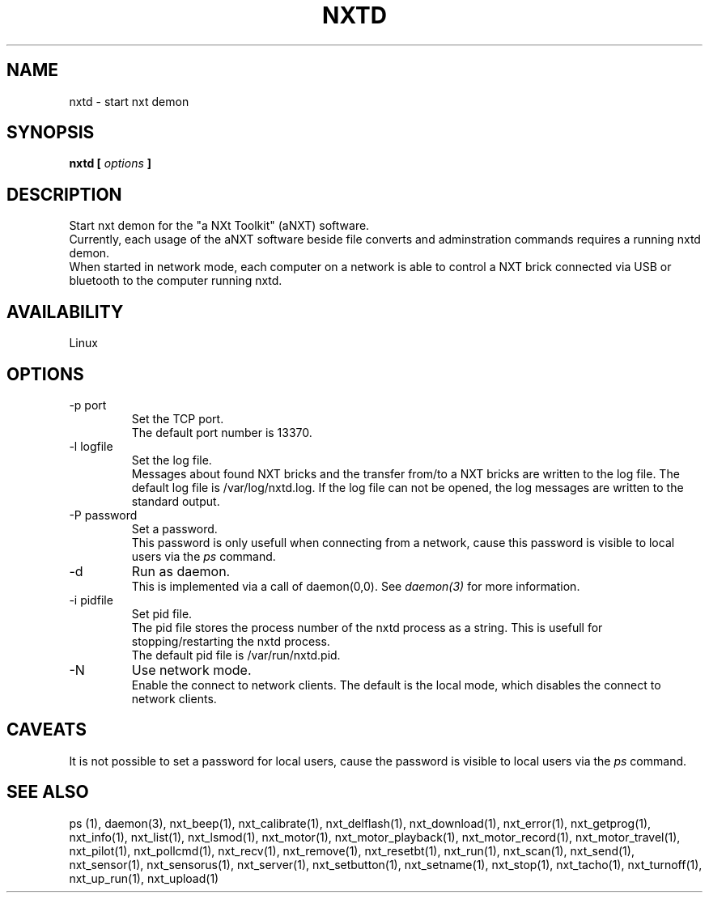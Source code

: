 .\" This manpage is free software; the Free Software Foundation
.\" gives unlimited permission to copy, distribute and modify it.
.\"
.\" Process this file with
.\" groff -man -Tascii nxtd.1
.\"
.TH NXTD 8 "SEPTEMBER 2008" Linux "User Manuals"
.SH NAME
nxtd \- start nxt demon
.SH SYNOPSIS
.B nxtd [
.I options
.B ]
.I 
.SH DESCRIPTION
Start nxt demon for the "a NXt Toolkit" (aNXT) software.
.br
Currently, each usage of the aNXT software beside file converts 
and adminstration commands requires a running nxtd demon.
.br
When started in network mode, each computer on a network is able to 
control a NXT brick connected via USB or bluetooth to the computer running
nxtd.
.br
.SH AVAILABILITY 
Linux
.SH OPTIONS
.IP "-p port"
Set the TCP port.
.br
The default port number is 13370.
.IP "-l logfile"
Set the log file.
.br
Messages about found NXT bricks and the transfer from/to a NXT bricks are
written to the log file. The default log file is /var/log/nxtd.log. If
the log file can not be opened, the log messages are written to the standard
output.
.IP "-P password"
Set a password. 
.br
This password is only usefull when connecting from a network,
cause this password is visible to local users via the 
.I ps
command.
.IP "-d"
Run as daemon.
.br
This is implemented via a call of daemon(0,0). See
.I "daemon(3)"
for more information.
.IP "-i pidfile"
Set pid file.
.br
The pid file stores the process number of the nxtd process as a string.
This is usefull for stopping/restarting the nxtd process.
.br
The default pid file is /var/run/nxtd.pid.
.IP "-N"
Use network mode.
.br
Enable the connect to network clients. The default is the local mode, which
disables the connect to network clients.
.SH CAVEATS
It is not possible to set a password for local users, 
cause the password is visible to local users via the
.I ps
command.
.SH "SEE ALSO"
ps (1), 
.BR
daemon(3),
.BR
nxt_beep(1),
.BR
nxt_calibrate(1),
.BR
nxt_delflash(1),
.BR
nxt_download(1),
.BR
nxt_error(1),
.BR
nxt_getprog(1),
.BR
nxt_info(1),
.BR
nxt_list(1),
.BR
nxt_lsmod(1),
.BR
nxt_motor(1),
.BR
nxt_motor_playback(1),
.BR
nxt_motor_record(1),
.BR
nxt_motor_travel(1),
.BR
nxt_pilot(1),
.BR
nxt_pollcmd(1),
.BR
nxt_recv(1),
.BR
nxt_remove(1),
.BR
nxt_resetbt(1),
.BR
nxt_run(1),
.BR
nxt_scan(1),
.BR
nxt_send(1),
.BR
nxt_sensor(1),
.BR
nxt_sensorus(1),
.BR
nxt_server(1),
.BR
nxt_setbutton(1),
.BR
nxt_setname(1),
.BR
nxt_stop(1),
.BR
nxt_tacho(1),
.BR
nxt_turnoff(1),
.BR
nxt_up_run(1),
.BR
nxt_upload(1)



